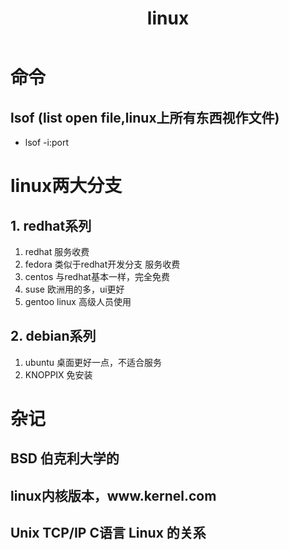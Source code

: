 #+title: linux 
* 命令
** lsof (list open file,linux上所有东西视作文件)
+ lsof -i:port 
* linux两大分支
** 1. redhat系列
1. redhat 服务收费
2. fedora 类似于redhat开发分支 服务收费
3. centos 与redhat基本一样，完全免费
4. suse 欧洲用的多，ui更好
5. gentoo linux 高级人员使用
** 2. debian系列
1. ubuntu 桌面更好一点，不适合服务
2. KNOPPIX 免安装
* 杂记
** BSD 伯克利大学的
** linux内核版本，www.kernel.com
**  Unix TCP/IP C语言 Linux 的关系

